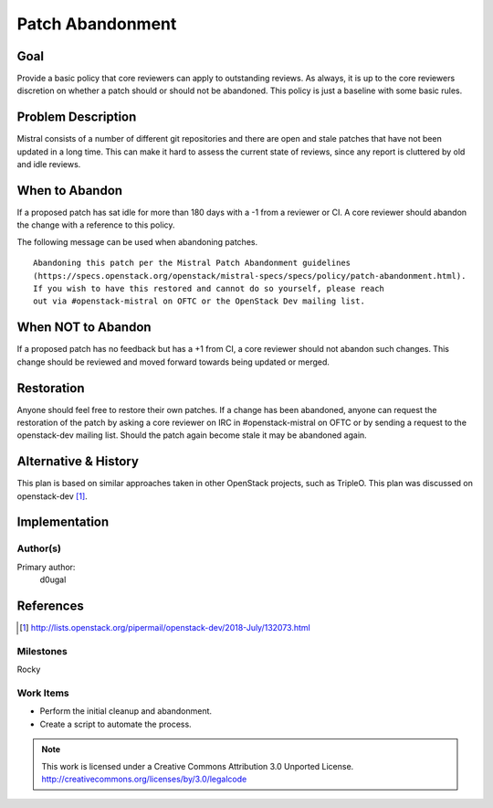 =================
Patch Abandonment
=================

Goal
====

Provide a basic policy that core reviewers can apply to outstanding reviews. As
always, it is up to the core reviewers discretion on whether a patch should or
should not be abandoned. This policy is just a baseline with some basic rules.

Problem Description
===================

Mistral consists of a number of different git repositories and there are open
and stale patches that have not been updated in a long time. This can make it
hard to assess the current state of reviews, since any report is cluttered by
old and idle reviews.

When to Abandon
===============

If a proposed patch has sat idle for more than 180 days with a -1 from a
reviewer or CI. A core reviewer should abandon the change with a reference to
this policy.

The following message can be used when abandoning patches.

::

    Abandoning this patch per the Mistral Patch Abandonment guidelines
    (https://specs.openstack.org/openstack/mistral-specs/specs/policy/patch-abandonment.html).
    If you wish to have this restored and cannot do so yourself, please reach
    out via #openstack-mistral on OFTC or the OpenStack Dev mailing list.

When NOT to Abandon
===================

If a proposed patch has no feedback but has a +1 from CI, a core reviewer
should not abandon such changes. This change should be reviewed and moved
forward towards being updated or merged.


Restoration
===========

Anyone should feel free to restore their own patches. If a change has been
abandoned, anyone can request the restoration of the patch by asking a core
reviewer on IRC in #openstack-mistral on OFTC or by sending a request to
the openstack-dev mailing list. Should the patch again become stale it may be
abandoned again.

Alternative & History
=====================

This plan is based on similar approaches taken in other OpenStack projects,
such as TripleO. This plan was discussed on openstack-dev [1]_.

Implementation
==============

Author(s)
---------

Primary author:
  d0ugal

References
==========

.. [1] http://lists.openstack.org/pipermail/openstack-dev/2018-July/132073.html

Milestones
----------

Rocky

Work Items
----------

- Perform the initial cleanup and abandonment.
- Create a script to automate the process.

.. note::

  This work is licensed under a Creative Commons Attribution 3.0
  Unported License.
  http://creativecommons.org/licenses/by/3.0/legalcode

